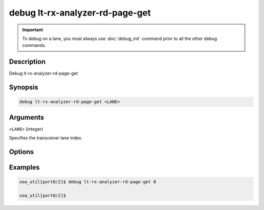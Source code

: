 debug lt-rx-analyzer-rd-page-get
================================

.. important::
    
    To debug on a lane, you must always use :doc:`debug_init` command prior to all the other debug commands.

    
Description
-----------

Debug lt-rx-analyzer-rd-page-get



Synopsis
--------

.. code-block:: text

    debug lt-rx-analyzer-rd-page-get <LANE>


Arguments
---------

``<LANE>`` (integer)

Specifies the transceiver lane index.


Options
-------



Examples
--------

.. code-block:: text

    xoa_util[port0/2]$ debug lt-rx-analyzer-rd-page-get 0

    xoa_util[port0/2]$






